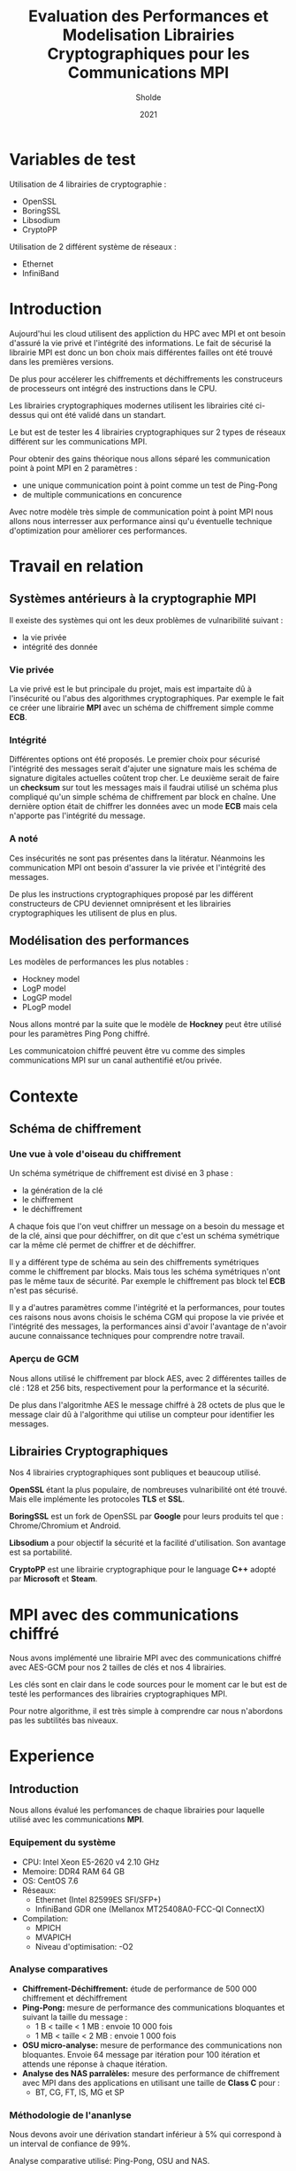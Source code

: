 #+title:Evaluation des Performances et Modelisation Librairies Cryptographiques pour les Communications MPI
#+author:Sholde
#+date:2021

* Variables de test

  Utilisation de 4 librairies de cryptographie :

  - OpenSSL
  - BoringSSL
  - Libsodium
  - CryptoPP

  Utilisation de 2 différent système de réseaux :
  
  - Ethernet
  - InfiniBand

* Introduction

  Aujourd'hui les cloud utilisent des appliction du HPC avec MPI et
  ont besoin d'assuré la vie privé et l'intégrité des informations. Le
  fait de sécurisé la librairie MPI est donc un bon choix mais
  différentes failles ont été trouvé dans les premières versions.

  De plus pour accélerer les chiffrements et déchiffrements les
  construceurs de processeurs ont intégré des instructions dans le
  CPU.

  Les librairies cryptographiques modernes utilisent les librairies
  cité ci-dessus qui ont été validé dans un standart.

  Le but est de tester les 4 librairies cryptographiques sur 2 types de
  réseaux différent sur les communications MPI.

  Pour obtenir des gains théorique nous allons séparé les
  communication point à point MPI en 2 paramètres :
  
  - une unique communication point à point comme un test de Ping-Pong
  - de multiple communications en concurence

  Avec notre modèle très simple de communication point à point MPI
  nous allons nous interresser aux performance ainsi qu'u éventuelle
  technique d'optimization pour amèliorer ces performances.

* Travail en relation
** Systèmes antérieurs à la cryptographie *MPI*
   
   Il exeiste des systèmes qui ont les deux problèmes de vulnaribilité
   suivant :
   - la vie privée
   - intégrité des donnée

*** Vie privée

    La vie privé est le but principale du projet, mais est impartaite
    dû à l'insécurité ou l'abus des algorithmes cryptographiques. Par
    exemple le fait ce créer une librairie *MPI* avec un schéma de
    chiffrement simple comme *ECB*.

*** Intégrité

    Différentes options ont été proposés.
    Le premier choix pour sécurisé l'intégrité des messages serait
    d'ajuter une signature mais les schéma de signature digitales
    actuelles coûtent trop cher.
    Le deuxième serait de faire un *checksum* sur tout les messages
    mais il faudrai utilisé un schéma plus compliqué qu'un simple
    schéma de chiffrement par block en chaîne.
    Une dernière option était de chiffrer les données avec un mode
    *ECB* mais cela n'apporte pas l'intégrité du message.

*** A noté

    Ces insécurités ne sont pas présentes dans la litératur. Néanmoins
    les communication MPI ont besoin d'assurer la vie privée et
    l'intégrité des messages.

    De plus les instructions cryptographiques proposé par les
    différent constructeurs de CPU deviennet omniprésent et les
    librairies cryptographiques les utilisent de plus en plus.

** Modélisation des performances

   Les modèles de performances les plus notables :
   - Hockney model
   - LogP model
   - LogGP model
   - PLogP model

   Nous allons montré par la suite que le modèle de *Hockney* peut
   être utilisé pour les paramètres Ping Pong chiffré.

   Les communicatoion chiffré peuvent être vu comme des simples
   communications MPI sur un canal authentifié et/ou privée.

* Contexte
** Schéma de chiffrement
*** Une vue à vole d'oiseau du chiffrement

    Un schéma symétrique de chiffrement est divisé en 3 phase :
    - la génération de la clé
    - le chiffrement
    - le déchiffrement

    A chaque fois que l'on veut chiffrer un message on a besoin du
    message et de la clé, ainsi que pour déchiffrer, on dit que c'est
    un schéma symétrique car la même clé permet de chiffrer et de
    déchiffrer.

    Il y a différent type de schéma au sein des chiffrements
    symétriques comme le chiffrement par blocks. Mais tous les schéma
    symétriques n'ont pas le même taux de sécurité. Par exemple le
    chiffrement pas block tel *ECB* n'est pas sécurisé.

    Il y a d'autres paramètres comme l'intégrité et la performances,
    pour toutes ces raisons nous avons choisis le schéma CGM qui
    propose la vie privée et l'intégrité des messages, la performances
    ainsi d'avoir l'avantage de n'avoir aucune connaissance techniques
    pour comprendre notre travail.

*** Aperçu de GCM
    
    Nous allons utilisé le chiffrement par block AES, avec 2
    différentes tailles de clé : 128 et 256 bits, respectivement pour
    la performance et la sécurité.

    De plus dans l'algoritmhe AES le message chiffré à 28 octets de
    plus que le message clair dû à l'algorithme qui utilise un
    compteur pour identifier les messages.

** Librairies Cryptographiques

   Nos 4 librairies cryptographiques sont publiques et beaucoup
   utilisé.

   *OpenSSL* étant la plus populaire, de nombreuses vulnaribilité ont
   été trouvé. Mais elle implémente les protocoles *TLS* et *SSL*.

   *BoringSSL* est un fork de OpenSSL par *Google* pour leurs produits
   tel que : Chrome/Chromium et Android.

   *Libsodium* a pour objectif la sécurité et la facilité
   d'utilisation. Son avantage est sa portabilité.

   *CryptoPP* est une librairie cryptographique pour le language *C++*
    adopté par *Microsoft* et *Steam*.

* MPI avec des communications chiffré

  Nous avons implémenté une librairie MPI avec des communications
  chiffré avec AES-GCM pour nos 2 tailles de clés et nos 4 librairies.

  Les clés sont en clair dans le code sources pour le moment car le
  but est de testé les performances des librairies cryptographiques
  MPI.

  Pour notre algorithme, il est très simple à comprendre car nous
  n'abordons pas les subtilités bas niveaux.

* Experience
** Introduction

  Nous allons évalué les perfomances de chaque librairies pour
  laquelle utilisé avec les communications *MPI*.

*** Equipement du système

    - CPU: Intel Xeon E5-2620 v4 2.10 GHz
    - Memoire: DDR4 RAM 64 GB
    - OS: CentOS 7.6
    - Réseaux: 
      - Ethernet (Intel 82599ES SFI/SFP+)
      - InfiniBand GDR one (Mellanox MT25408A0-FCC-QI ConnectX)
    - Compilation:
      - MPICH
      - MVAPICH
      - Niveau d'optimisation: -O2

*** Analyse comparatives

    - *Chiffrement-Déchiffrement:* étude de performance de 500 000
      chiffrement et déchiffrement
    - *Ping-Pong:* mesure de performance des communications bloquantes et
      suivant la taille du message :
      - 1 B < taille < 1 MB : envoie 10 000 fois
      - 1 MB < taille < 2 MB : envoie 1 000 fois
    - *OSU micro-analyse:* mesure de performance des communications non
      bloquantes. Envoie 64 message par itération pour 100 itération et
      attends une réponse à chaque itération.
    - *Analyse des NAS parralèles:* mesure des performance de chiffrement
      avec MPI dans des applications en utilisant une taille de *Class
      C* pour :
      - BT, CG, FT, IS, MG et SP

*** Méthodologie de l'ananlyse

    Nous devons avoir une dérivation standart inférieur à 5% qui
    correspond à un interval de confiance de 99%.

    Analyse comparative utilisé: Ping-Pong, OSU and NAS.

    Différent paramètres testé: 
    - 4 rank/4 node
    - 16 rank/ 4 node
    - 16 rank/8 node
    - 64 rank/8 node

*** Ce que nous relevons

    BoringSSL et OpenSSL délivre les même résultat ce qui n'est pas
    surprenant car *BoringSSL* est un fork de *OpenSSL*. Et le résultat
    est le même pour nos 2 tailles de clé : 128 et 256 bits.

** Résultat Ethernet
*** Chiffrement-Déchiffrement

    Le classement est le suivant
      1. BoringSSL
      2. Libsodium
      3. CryptoPP

*** Ping-Pong

    Meilleur performance pour des petites tailles de messages ne
    dépassant pas 1 KB.

*** Messages larges

    Toutes les librairies ont des performances catastrophique par
    rapport à la *baseline* (qui est l'envoie d'un message non
    chiffré) qui peut s'expliquer par :
    - le coût du chiffrement-déchiffrement
    - le coût des communications MPI

*** Messages petits

    Nos 4 librairies ont des performances raisonables.
*** Bande passante multi-pair OSU

    Plus la taille du message est grande plus la puissance de calcul
    augmente et peux chevaucher avec les communication MPI et
    d'utiliser toute la bande passante.

    BoringSSL a besoin de plusieur pair pour être efficace.

*** Communication collective

    Comparaison de *BoringSSL* et *Libsodium* pour un message de
    *2MB* :
    - BoringSSL à une bande passante *2.37* plus rapide
    - BoringSSL prend *2.03* de temps de moins

    Pour *BoringSSL*, le chiffrement d'un message et le déchiffrement
    pour une taille de *16 KB* et de *2 MB* est le même.

    *BoringSSL* est plus rapide que *CryptoPP*.

*** Analyse des NAS

    Rien compris.

** Résultat Infiniband
*** Chiffrement-Déchiffrement

    Le compilateur *MVAPICH2-2.3* donne de meilleur performance que
    *gcc*.

*** Ping Pong

    Comme pour le réseux *Ethernet*, les messages de tailles moyennes
    et grandes sont beacoup plus bas que la *baseline*, mais c'est
    encore pire.

    Pour les petites tailles de message c'est un peu meilleur, mais même
    pour *BoringSSL* les performnaces ne sont pas bonne.

*** Bande passante multi-pair OSU

    Comme pour le réseaux *Ethernet* plus il y a de pair, plus la
    bande passante des libraires est proche la *baseline*.

    Mais pour les messages de petites tailles, losqu'il y a 8 pair la
    bande passante est étranglé.

*** Communication Collective

    Suit également les performance du réseaux *Ethernet* mais comme la
    latence de l'Infiniband est plus basse, la surcharge est bien
    pire.

*** Analyse des NAS

    Grâce au nouveau compilateur, la librairie *CryptoPP* offre de
    meilleurs performances.

* Modelisation des communication MPI point à point chiffré

  Parmaètres:
  - pair simple point à point (Ping Pong)
  - pair multiple point à point (OSU)

  Modèles:
  - Hockney
  - max-rate

** Pair simple
*** Modelisation de la communication

    Les communications MPI bloque les performances car elles sont les
    plus couteuse et le chiffrement-déchiffrement est rapide.

*** Modelisation du chiffrement et du déchiffrement

    C'est intéressant de s'interresser au temps de
    chiffrement-déchiffrement seulement.

*** Modelisation du la communication chiffré

    Etape:
    1. chiffré le message
    2. envoyé le message
    3. déchiffré le message

    En comparant les résultat obtenu et le modèle nous obtnenons a peu
    près les bon résultat pour les 2 types de réseaux et les 3
    librairies BoringSSL, Libsodium et CryptoPP. OpenSSL ayant les
    même résultat que BoringSSL, ils n'ont pas été divulgué.

** Pair multiple

   On considère la performance de pair en concurence pour des
   communications chiffré MPI point à point comme l'ananlyse OSU.

*** Modelisation de la communication
*** Modelisation du chiffrement et du déchiffrement
*** Modelisation du la communication chiffré    
